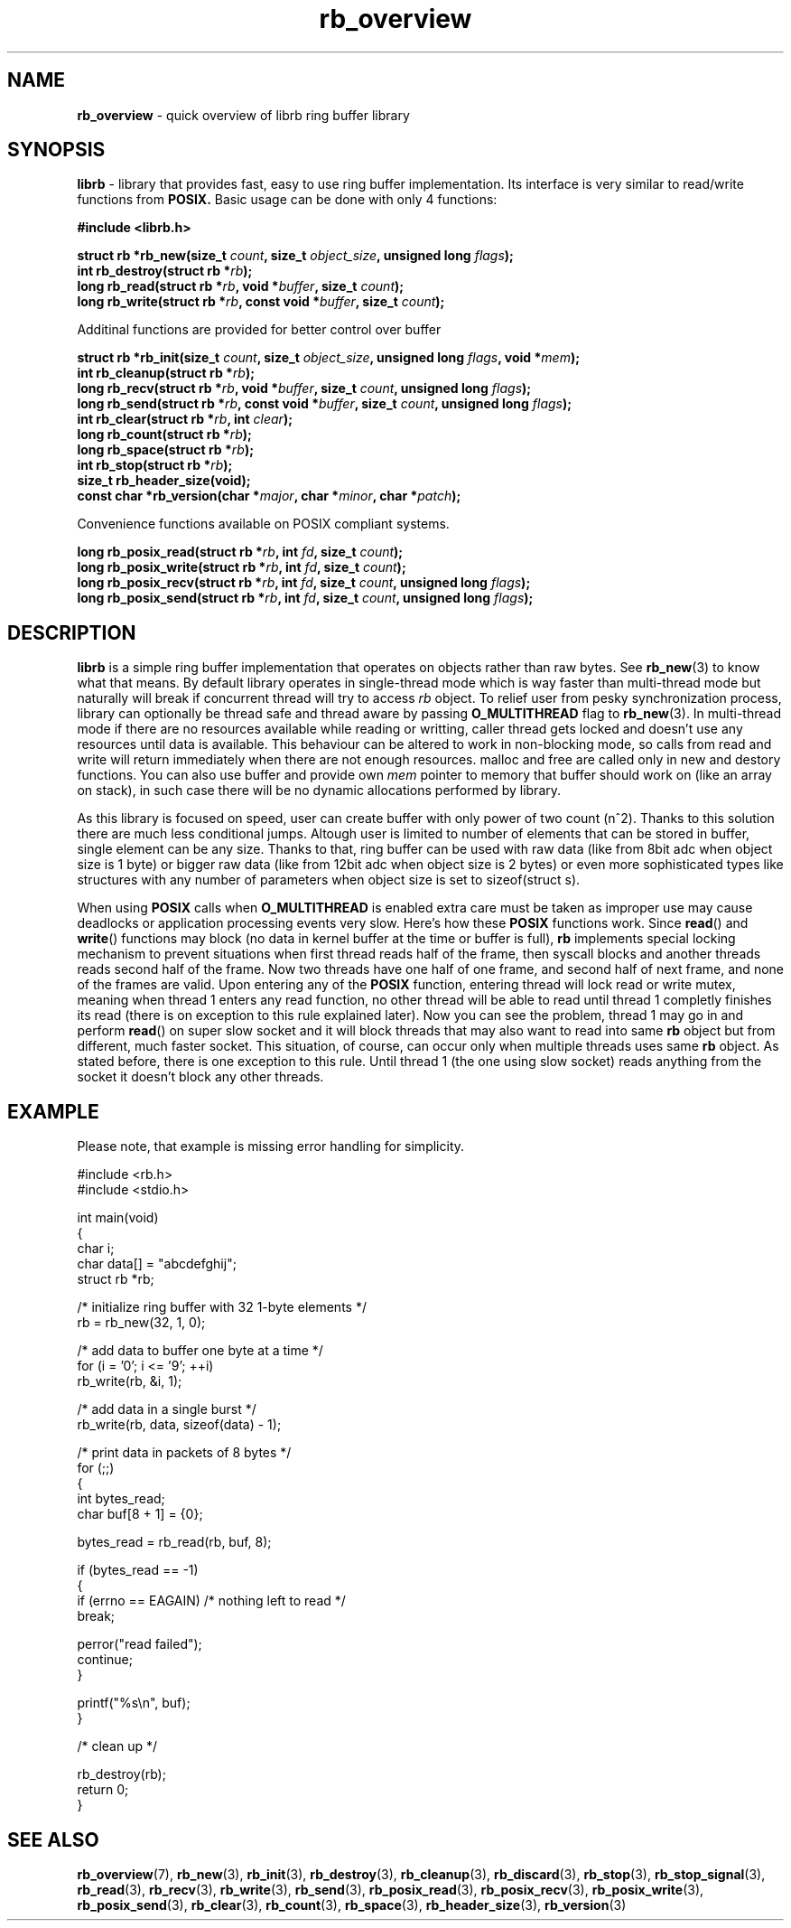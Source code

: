.TH "rb_overview" "7" " 9 February 2018 (v1.0.0)" "bofc.pl"
.SH NAME
.PP
.B rb_overview
\- quick overview of librb ring buffer library
.SH SYNOPSIS
.PP
.B librb
- library that provides fast, easy to use ring buffer implementation.
Its interface is very similar to read/write functions from
.B POSIX.
Basic usage can be done with only 4 functions:
.PP
.B #include <librb.h>
.PP
.BI "struct rb *rb_new(size_t " count ", size_t " object_size ", \
unsigned long " flags ");"
.br
.BI "int rb_destroy(struct rb *" rb ");"
.br
.BI "long rb_read(struct rb *" rb ", void *" buffer ", size_t " count ");"
.br
.BI "long rb_write(struct rb *" rb ", const void *" buffer ", \
size_t " count ");"
.PP
Additinal functions are provided for better control over buffer
.PP
.BI "struct rb *rb_init(size_t " count ", size_t " object_size ", \
unsigned long " flags ", void *" mem ");"
.br
.BI "int rb_cleanup(struct rb *" rb ");"
.br
.BI "long rb_recv(struct rb *" rb ", void *" buffer ", size_t " count ", \
unsigned long " flags ");"
.br
.BI "long rb_send(struct rb *" rb ", const void *" buffer ", \
size_t " count ", unsigned long " flags ");"
.br
.BI "int rb_clear(struct rb *" rb ", int " clear ");"
.br
.BI "long rb_count(struct rb *" rb ");"
.br
.BI "long rb_space(struct rb *" rb ");"
.br
.BI "int rb_stop(struct rb *" rb ");"
.br
.B size_t rb_header_size(void);
.br
.BI "const char *rb_version(char *" major ", char *" minor ", char *" patch ");"
.PP
Convenience functions available on POSIX compliant systems.
.PP
.BI "long rb_posix_read(struct rb *" rb ", int " fd ", size_t " count ");"
.br
.BI "long rb_posix_write(struct rb *" rb ", int " fd ", size_t " count ");"
.br
.BI "long rb_posix_recv(struct rb *" rb ", int " fd ", size_t " count ", \
unsigned long " flags ");"
.br
.BI "long rb_posix_send(struct rb *" rb ", int " fd ", \
size_t " count ", unsigned long " flags ");"
.SH DESCRIPTION
.PP
.B librb
is a simple ring buffer implementation that operates on objects rather than
raw bytes.
See
.BR rb_new (3)
to know what that means.
By default library operates in single-thread mode which is way faster than
multi-thread mode but naturally will break if concurrent thread will try to
access
.I rb
object.
To relief user from pesky synchronization process, library can optionally be
thread safe and thread aware by passing
.B O_MULTITHREAD
flag to
.BR rb_new (3).
In multi-thread mode if there are no resources available while reading or
writting, caller thread gets locked and doesn't use any resources until data is
available.
This behaviour can be altered to work in non-blocking mode, so calls from
read and write will return immediately when there are not enough resources.
malloc and free are called only in new and destory functions.
You can also use buffer and provide own
.I mem
pointer to memory that buffer should work on (like an array on stack), in such
case there will be no dynamic allocations performed by library.
.PP
As this library is focused on speed, user can create buffer with only power of
two count (n^2).
Thanks to this solution there are much less conditional jumps.
Altough user is limited to number of elements that can be stored in buffer,
single element can be any size.
Thanks to that, ring buffer can be used with raw data (like from 8bit adc when
object size is 1 byte) or bigger raw data (like from 12bit adc when object size
is 2 bytes) or even more sophisticated types like structures with any number of
parameters when object size is set to sizeof(struct s).
.PP
When using
.B POSIX
calls when
.B O_MULTITHREAD
is enabled extra care must be taken as improper use may cause deadlocks or
application processing events very slow.
Here's how these
.B POSIX
functions work.
Since
.BR read ()
and
.BR write ()
functions may block (no data in kernel buffer at the time or buffer is full),
.B rb
implements special locking mechanism to prevent situations when first thread
reads half of the frame, then syscall blocks and another threads reads second
half of the frame.
Now two threads have one half of one frame, and second half of next frame, and
none of the frames are valid.
Upon entering any of the
.B POSIX
function, entering thread will lock read or write mutex, meaning when thread 1
enters any read function, no other thread will be able to read until thread 1
completly finishes its read (there is on exception to this rule explained
later).
Now you can see the problem, thread 1 may go in and perform
.BR read ()
on super slow socket and it will block threads that may also want to read into
same
.B rb
object but from different, much faster socket.
This situation, of course, can occur only when multiple threads uses same
.B rb
object.
As stated before, there is one exception to this rule.
Until thread 1 (the one using slow socket) reads anything from the socket it
doesn't block any other threads.
.SH EXAMPLE
.PP
Please note, that example is missing error handling for simplicity.
.EX
.PP
    #include <rb.h>
    #include <stdio.h>

    int main(void)
    {
        char i;
        char data[] = "abcdefghij";
        struct rb *rb;

        /* initialize ring buffer with 32 1-byte elements */
        rb = rb_new(32, 1, 0);

        /* add data to buffer one byte at a time */
        for (i = '0'; i <= '9'; ++i)
            rb_write(rb, &i, 1);

        /* add data in a single burst */
        rb_write(rb, data, sizeof(data) - 1);

        /* print data in packets of 8 bytes */
        for (;;)
        {
            int bytes_read;
            char buf[8 + 1] = {0};

            bytes_read = rb_read(rb, buf, 8);

            if (bytes_read == -1)
            {
                if (errno == EAGAIN) /* nothing left to read */
                    break;

                perror("read failed");
                continue;
            }

            printf("%s\\n", buf);
        }

        /* clean up */

        rb_destroy(rb);
        return 0;
    }
.EE
.SH SEE ALSO
.PP
.BR rb_overview (7),
.BR rb_new (3),
.BR rb_init (3),
.BR rb_destroy (3),
.BR rb_cleanup (3),
.BR rb_discard (3),
.BR rb_stop (3),
.BR rb_stop_signal (3),
.BR rb_read (3),
.BR rb_recv (3),
.BR rb_write (3),
.BR rb_send (3),
.BR rb_posix_read (3),
.BR rb_posix_recv (3),
.BR rb_posix_write (3),
.BR rb_posix_send (3),
.BR rb_clear (3),
.BR rb_count (3),
.BR rb_space (3),
.BR rb_header_size (3),
.BR rb_version (3)
